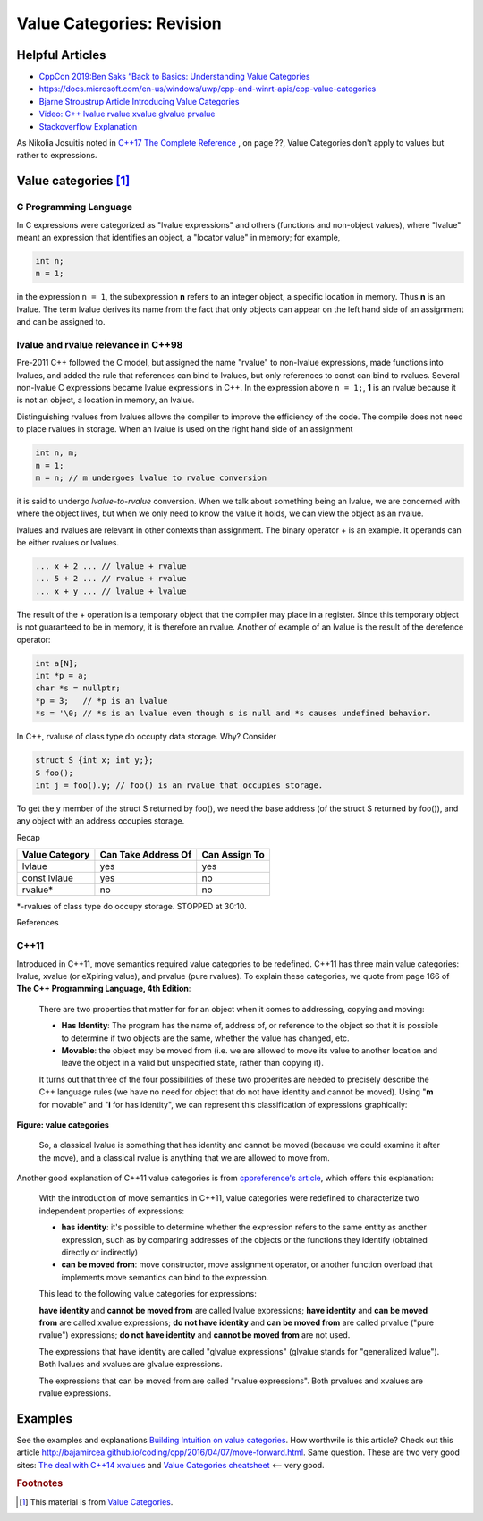 Value Categories: Revision
==========================

Helpful Articles
----------------

* `CppCon 2019:Ben Saks “Back to Basics: Understanding Value Categories <https://www.youtube.com/watch?v=XS2JddPq7GQ>`_
* https://docs.microsoft.com/en-us/windows/uwp/cpp-and-winrt-apis/cpp-value-categories
* `Bjarne Stroustrup Article Introducing Value Categories <http://www.stroustrup.com/terminology.pdf>`_
* `Video: C++ lvalue rvalue xvalue glvalue prvalue <https://www.youtube.com/watch?v=yIOH95oIKbo>`_
* `Stackoverflow Explanation <https://stackoverflow.com/questions/3601602/what-are-rvalues-lvalues-xvalues-glvalues-and-prvalues>`_ 


As Nikolia Josuitis noted in `C++17 The Complete Reference <http://www.cppstd17.com/>`_ , on page ??, Value Categories don't apply to values but rather to expressions.

Value categories [#fhistory]_
------------------------------

C Programming Language 
^^^^^^^^^^^^^^^^^^^^^^

In C expressions were categorized as "lvalue expressions" and others (functions and non-object values), where "lvalue" meant an expression that identifies an object, a "locator value" in memory; 
for example,

.. code-block:: cpp

    int n;
    n = 1;

in the expression ``n = 1``, the subexpression **n** refers to an integer object, a specific location in memory. Thus **n** is an lvalue. The term lvalue derives its name from the fact that only objects can
appear on the left hand side of an assignment and can be assigned to.

lvalue and rvalue relevance in C++98
^^^^^^^^^^^^^^^^^^^^^^^^^^^^^^^^^^^^

Pre-2011 C++ followed the C model, but assigned the name "rvalue" to non-lvalue expressions, made functions into lvalues, and added the rule that references can bind to lvalues, but only
references to const can bind to rvalues. Several non-lvalue C expressions became lvalue expressions in C++. In the expression above ``n = 1;``, **1** is an rvalue because it is not an object, a location in memory, an lvalue.

Distinguishing rvalues from lvalues allows the compiler to improve the efficiency of the code. The compile does not need to place rvalues in storage. When an lvalue is used on the right hand side of an assignment

.. code-block:: cpp

    int n, m;
    n = 1;
    m = n; // m undergoes lvalue to rvalue conversion

it is said to undergo *lvalue-to-rvalue* conversion. When we talk about something being an lvalue, we are concerned with where the object lives, but when we only need to know the value it holds, we can view the object as an rvalue.

lvalues and rvalues are relevant in other contexts than assignment. The binary operator + is an example. It operands can be either rvalues or lvalues. 

.. code-block:: cpp

    ... x + 2 ... // lvalue + rvalue
    ... 5 + 2 ... // rvalue + rvalue
    ... x + y ... // lvalue + lvalue

The result of the + operation is a temporary object that the compiler may place in a register. Since this temporary object is not guaranteed to be in memory, it is therefore an rvalue. Another of example of an lvalue is the 
result of the derefence operator:

.. code-block:: cpp

    int a[N];
    int *p = a;
    char *s = nullptr;
    *p = 3;   // *p is an lvalue  
    *s = '\0; // *s is an lvalue even though s is null and *s causes undefined behavior.

In C++, rvaluse of class type do occupty data storage. Why? Consider 

.. code-block:: cpp

    struct S {int x; int y;};
    S foo();
    int j = foo().y; // foo() is an rvalue that occupies storage.

To get the y member of the struct S returned by foo(), we need the base address (of the struct S returned by foo()), and any object with an address occupies storage.

Recap 

============== =================== =============
Value Category Can Take Address Of Can Assign To
============== =================== ============= 
lvlaue         yes                 yes
const lvlaue   yes                 no
rvalue*        no                  no
============== =================== ============= 

*-rvalues of class type do occupy storage. STOPPED at 30:10.

References

C++11
^^^^^

Introduced in C++11, move semantics required value categories to be redefined. C++11 has three main value categories: lvalue, xvalue (or eXpiring value), and prvalue (pure rvalues). To explain these categories,
we quote from page 166 of **The C++ Programming Language, 4th Edition**:

    There are two properties that matter for for an object when it comes to addressing, copying and moving:
    
    * **Has Identity**: The program has the name of, address of, or reference to the object so that it is possible to determine if two objects are the same, whether the value has changed,
      etc.
    * **Movable**: the object may be moved from (i.e. we are allowed to move its value to another location and leave the object in a valid but unspecified state, rather than copying it).
    
    It turns out that three of the four possibilities of these two properites are needed to precisely describe the C++ language rules (we have no need for object that do not have
    identity and cannot be moved). Using "**m** for movable" and "**i** for has identity", we can represent this classification of expressions graphically:
    
.. figure:: ../images/value-categories-bs.jpg
   :alt: value categories
   :align: center 
   :scale: 100 %
   :figclass: custom-figure

   **Figure: value categories** 

    So, a classical lvalue is something that has identity and cannot be moved (because we could examine it after the move), and a classical rvalue is anything that we are allowed to move
    from. 

.. todo:: Add BS comments on each these terms and an example or two -- all from pa 166. 

..

Another good explanation of C++11 value categories is from `cppreference's article <https://en.cppreference.com/w/cpp/language/value_category>`_, which offers this explanation:
    
    With the introduction of move semantics in C++11, value categories were redefined to characterize two independent properties of expressions:
    
    * **has identity**: it's possible to determine whether the expression refers to the same entity as another expression, such as by comparing addresses of the objects or the functions they identify (obtained directly or indirectly)
    * **can be moved from**: move constructor, move assignment operator, or another function overload that implements move semantics can bind to the expression. 
    
    This lead to the following value categories for expressions:
    
    **have identity** and **cannot be moved from** are called lvalue expressions;
    **have identity** and **can be moved from** are called xvalue expressions;
    **do not have identity** and **can be moved from** are called prvalue ("pure rvalue") expressions;
    **do not have identity** and **cannot be moved from** are not used. 
    
    The expressions that have identity are called "glvalue expressions" (glvalue stands for "generalized lvalue"). Both lvalues and xvalues are glvalue expressions.
    
    The expressions that can be moved from are called "rvalue expressions". Both prvalues and xvalues are rvalue expressions.
    
.. todo:: include a similar diagram as the last one on https://blog.knatten.org/2018/03/09/lvalues-rvalues-glvalues-prvalues-xvalues-help

Examples
--------

.. todo:: Evaluate these articles:

See the examples and explanations `Building Intuition on value categories <http://marcodiiga.github.io/building-intuition-on-value-categories>`_. How worthwile is this article? 
Check out this article   http://bajamircea.github.io/coding/cpp/2016/04/07/move-forward.html. Same question.
These are two very good sites: `The deal with C++14 xvalues <https://blog.jeaye.com/2017/03/19/xvalues/>`_ and `Value Categories cheatsheet <https://github.com/jeaye/value-category-cheatsheet/blob/master/value-category-cheatsheet.pdf>`_ <-- very good.

.. todo:: Mention C++17 materialization changes impact on value categories.

.. todo:: Use BS's example on page 166 and any cppreference or other articles-above examples. Also synthesize any important explanations from the other articles, including Dr. Sheep's video. The keep thing is to provide examples at top. 
   Finally add BS's conclusion from C++PL that the two practical categories are rvalue and value. Add a final comment about C++17 and materialization.

.. rubric:: Footnotes

.. [#fhistory] This material is from `Value Categories <https://en.cppreference.com/w/cpp/language/value_category#history>`_.
